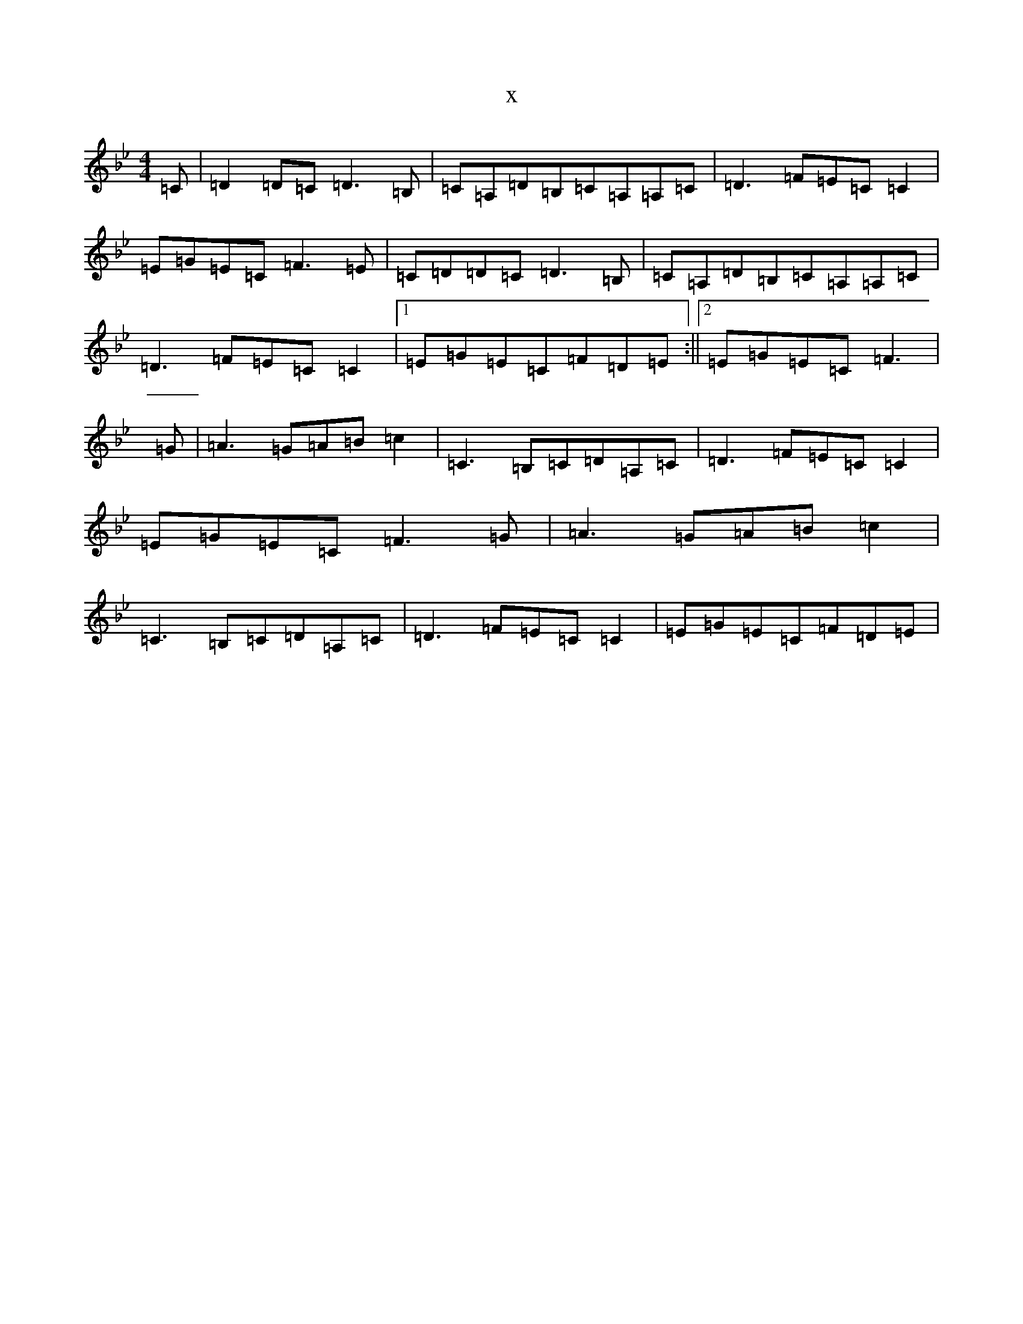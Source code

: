 X:18643
T:x
L:1/8
M:4/4
K: C Dorian
=C|=D2=D=C=D3=B,|=C=A,=D=B,=C=A,=A,=C|=D3=F=E=C=C2|=E=G=E=C=F3=E|=C=D=D=C=D3=B,|=C=A,=D=B,=C=A,=A,=C|=D3=F=E=C=C2|1=E=G=E=C=F=D=E:||2=E=G=E=C=F3|=G|=A3=G=A=B=c2|=C3=B,=C=D=A,=C|=D3=F=E=C=C2|=E=G=E=C=F3=G|=A3=G=A=B=c2|=C3=B,=C=D=A,=C|=D3=F=E=C=C2|=E=G=E=C=F=D=E|